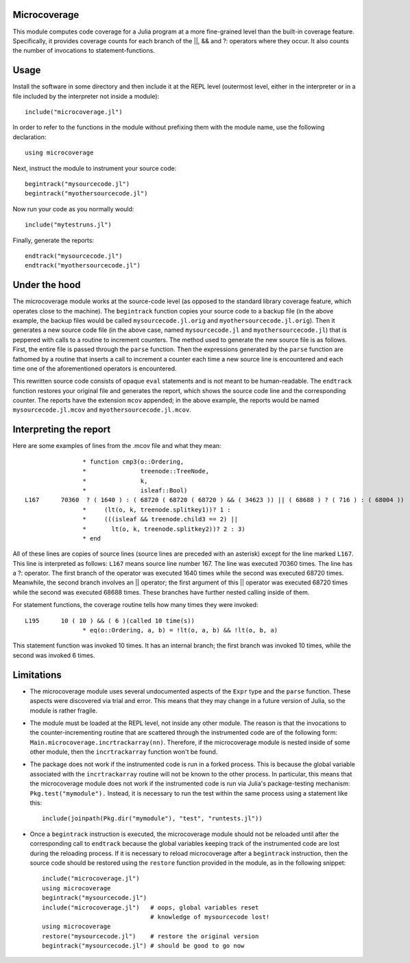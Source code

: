 ------------------------------
Microcoverage
------------------------------

This module computes code coverage for a Julia program at a more fine-grained level than
the built-in coverage feature.  Specifically, it provides coverage counts
for each branch of the ||, && and ?: operators where they occur.  It
also counts the number of invocations to statement-functions.

------------------------------
Usage
------------------------------

Install the software in some directory and then include it at the REPL 
level (outermost level, either in the interpreter or in a file included
by the interpreter not inside a module)::

   include("microcoverage.jl")

In order to refer to the functions in the module without prefixing them
with the module name, use the following declaration::

   using microcoverage

Next, instruct the module to instrument your source code::

   begintrack("mysourcecode.jl")
   begintrack("myothersourcecode.jl")

Now run your code as you normally would::

   include("mytestruns.jl")

Finally, generate the reports::

   endtrack("mysourcecode.jl")
   endtrack("myothersourcecode.jl")

-------------------
Under the hood
-------------------

The microcoverage module works at the source-code level (as opposed
to the standard library coverage feature, which operates close to the machine).
The ``begintrack`` function copies your source code to a backup file
(in the above example, the backup files would be called ``mysourcecode.jl.orig``
and ``myothersourcecode.jl.orig``).  Then it generates a new source
code file (in the above case, named ``mysourcecode.jl`` and 
``myothersourcecode.jl``) that is peppered with calls to a routine to increment counters.
The method used to generate the new source file is as follows.  First, the
entire file is passed through the ``parse`` function.  Then the 
expressions generated by the ``parse`` function are fathomed by
a routine that inserts a call to increment a counter each time
a new source line is encountered and each time one of the aforementioned
operators is encountered.


This rewritten source code consists of opaque ``eval`` statements and is
not meant to be human-readable.
The ``endtrack`` function restores your original file and generates the
report, which shows the source code line and the corresponding counter.
The reports have the extension ``mcov`` appended; in the above example,
the reports would be named ``mysourcecode.jl.mcov`` and
``myothersourcecode.jl.mcov``.

-------------------------
Interpreting the report
-------------------------

Here are some examples of lines from the .mcov file and what they mean::




                 * function cmp3(o::Ordering,
                 *               treenode::TreeNode,
                 *               k,
                 *               isleaf::Bool)
 L167      70360  ? ( 1640 ) : ( 68720 ( 68720 ( 68720 ) && ( 34623 )) || ( 68688 ) ? ( 716 ) : ( 68004 ))
                 *     (lt(o, k, treenode.splitkey1))? 1 :
                 *     (((isleaf && treenode.child3 == 2) || 
                 *       lt(o, k, treenode.splitkey2))? 2 : 3)
                 * end

All of these lines are copies of source lines (source lines are
preceded with an asterisk) except for the line marked ``L167``.  This
line is interpreted as follows: ``L167`` means source line number 167.
The line was executed 70360 times.  The line has a ?: operator.  The
first branch of the operator was executed 1640 times while the second
was executed 68720 times.  Meanwhile, the second branch involves an ||
operator; the first argument of this || operator was executed 68720
times while the second was executed 68688 times.  These branches have 
further nested calling inside of them.

For statement functions, the coverage routine tells how many times they
were invoked::

 L195      10 ( 10 ) && ( 6 )(called 10 time(s))
                 * eq(o::Ordering, a, b) = !lt(o, a, b) && !lt(o, b, a)

This statement function was invoked 10 times.  It has an internal branch;
the first branch was invoked 10 times, while the second was invoked 6 times.


-----------------
Limitations
-----------------


* The microcoverage module
  uses several undocumented aspects of the ``Expr`` type and the
  ``parse`` function.  These aspects were discovered via trial and error.
  This means that they may change in a future version of Julia, so the module
  is rather fragile.
* The module must be loaded at the REPL level, not inside any other module.  The reason
  is that the invocations to the counter-incrementing routine that are scattered
  through the instrumented code are of the following form:  ``Main.microcoverage.incrtrackarray(nn)``.
  Therefore, if the microcoverage module is nested inside of some other module, then the
  ``incrtrackarray`` function won't be found.
* The package does not work if the instrumented code is run in a forked
  process.  This is because the global variable associated with 
  the ``incrtrackarray`` routine will not be known to the other process.
  In particular, this means that the microcoverage
  module does not work if the instrumented
  code is run via Julia's package-testing
  mechanism: ``Pkg.test("mymodule").``  Instead, it is necessary
  to run the test within the same process using a statement like this::

   include(joinpath(Pkg.dir("mymodule"), "test", "runtests.jl"))

* Once a ``begintrack`` instruction is executed, the microcoverage module
  should not be reloaded until after the corresponding
  call to ``endtrack`` because the global variables keeping track of the
  instrumented code are lost during the reloading
  process.  If it is necessary to reload microcoverage
  after a ``begintrack`` instruction, then the source code should be
  restored using the ``restore`` function provided
  in the module, as in the following snippet::

    include("microcoverage.jl")
    using microcoverage
    begintrack("mysourcecode.jl")
    include("microcoverage.jl")   # oops, global variables reset
                                  # knowledge of mysourcecode lost!
    using microcoverage
    restore("mysourcecode.jl")    # restore the original version
    begintrack("mysourcecode.jl") # should be good to go now




